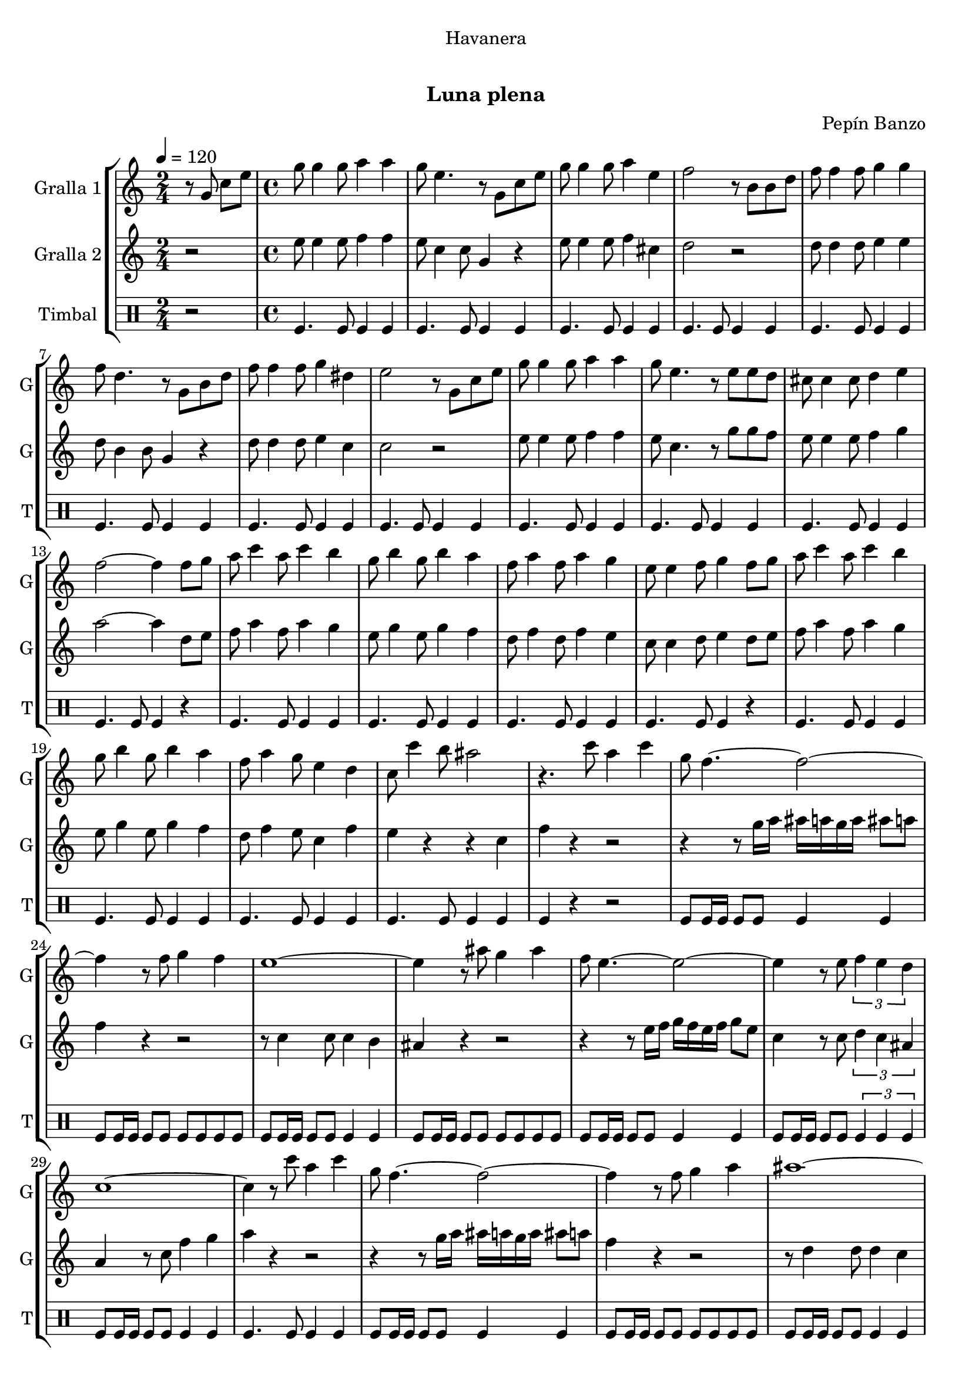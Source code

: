 \version "2.16.0"

\header {
  dedication="Havanera"
  title="   "
  subtitle="Luna plena"
  subsubtitle=""
  poet=""
  meter=""
  piece=""
  composer="Pepín Banzo"
  arranger=""
  opus=""
  instrument=""
  copyright="     "
  tagline="  "
}

liniaroAa =
\relative g'
{
  \tempo 4=120
  \clef treble
  \key c \major
  \time 2/4
  r8 g c e  |
  \time 4/4   g8 g4 g8 a4 a  |
  g8 e4. r8 g, c e  |
  g8 g4 g8 a4 e  |
  %05
  f2 r8 b, b d  |
  f8 f4 f8 g4 g  |
  f8 d4. r8 g, b d  |
  f8 f4 f8 g4 dis  |
  e2 r8 g, c e  |
  %10
  g8 g4 g8 a4 a  |
  g8 e4. r8 e e d  |
  cis8 cis4 cis8 d4 e  |
  f2 ~ f4 f8 g  |
  a8 c4 a8 c4 b  |
  %15
  g8 b4 g8 b4 a  |
  f8 a4 f8 a4 g  |
  e8 e4 f8 g4 f8 g  |
  a8 c4 a8 c4 b  |
  g8 b4 g8 b4 a  |
  %20
  f8 a4 g8 e4 d  |
  c8 c'4 b8 ais2  |
  r4. c8 a4 c  |
  g8 f4. ~ f2 ~  |
  f4 r8 f g4 f  |
  %25
  e1 ~  |
  e4 r8 ais g4 ais  |
  f8 e4. ~ e2 ~  |
  e4 r8 e \times 2/3 { f4 e d }  |
  c1 ~  |
  %30
  c4 r8 c' a4 c  |
  g8 f4. ~ f2 ~  |
  f4 r8 f g4 a  |
  ais1 ~  |
  ais4 r8 ais c4 ais  |
  %35
  a8 f4 f8 e4 d  |
  d8 c4. ~ c2 ~  |
  c4 r8 c d4 e  |
  \mark "D.C." f4 r r2  \bar "|."
}

liniaroAb =
\relative e''
{
  \tempo 4=120
  \clef treble
  \key c \major
  \time 2/4
  r2  |
  \time 4/4   e8 e4 e8 f4 f  |
  e8 c4 c8 g4 r  |
  e'8 e4 e8 f4 cis  |
  %05
  d2 r  |
  d8 d4 d8 e4 e  |
  d8 b4 b8 g4 r  |
  d'8 d4 d8 e4 c  |
  c2 r  |
  %10
  e8 e4 e8 f4 f  |
  e8 c4. r8 g' g f  |
  e8 e4 e8 f4 g  |
  a2 ~ a4 d,8 e  |
  f8 a4 f8 a4 g  |
  %15
  e8 g4 e8 g4 f  |
  d8 f4 d8 f4 e  |
  c8 c4 d8 e4 d8 e  |
  f8 a4 f8 a4 g  |
  e8 g4 e8 g4 f  |
  %20
  d8 f4 e8 c4 f  |
  e4 r r c  |
  f4 r r2  |
  r4 r8 g16 a ais a g a ais8 a  |
  f4 r r2  |
  %25
  r8 c4 c8 c4 b  |
  ais4 r r2  |
  r4 r8 e'16 f g f e f g8 e  |
  c4 r8 c \times 2/3 { d4 c ais }  |
  a4 r8 c f4 g  |
  %30
  a4 r r2  |
  r4 r8 g16 a ais a g a ais8 a  |
  f4 r r2  |
  r8 d4 d8 d4 c  |
  ais4 r8 g a4 g  |
  %35
  c8 a'4 a8 g4 f  |
  f8 e4 c8 d4 c  |
  e4 r8 c' c4 ais  |
  a4 r r2  \bar "|."
}

liniaroAc =
\drummode
{
  \tempo 4=120
  \time 2/4
  r2  |
  \time 4/4   tomfl4. tomfl8 tomfl4 tomfl  |
  tomfl4. tomfl8 tomfl4 tomfl  |
  tomfl4. tomfl8 tomfl4 tomfl  |
  %05
  tomfl4. tomfl8 tomfl4 tomfl  |
  tomfl4. tomfl8 tomfl4 tomfl  |
  tomfl4. tomfl8 tomfl4 tomfl  |
  tomfl4. tomfl8 tomfl4 tomfl  |
  tomfl4. tomfl8 tomfl4 tomfl  |
  %10
  tomfl4. tomfl8 tomfl4 tomfl  |
  tomfl4. tomfl8 tomfl4 tomfl  |
  tomfl4. tomfl8 tomfl4 tomfl  |
  tomfl4. tomfl8 tomfl4 r  |
  tomfl4. tomfl8 tomfl4 tomfl  |
  %15
  tomfl4. tomfl8 tomfl4 tomfl  |
  tomfl4. tomfl8 tomfl4 tomfl  |
  tomfl4. tomfl8 tomfl4 r  |
  tomfl4. tomfl8 tomfl4 tomfl  |
  tomfl4. tomfl8 tomfl4 tomfl  |
  %20
  tomfl4. tomfl8 tomfl4 tomfl  |
  tomfl4. tomfl8 tomfl4 tomfl  |
  tomfl4 r r2  |
  tomfl8 tomfl16 tomfl tomfl8 tomfl tomfl4 tomfl  |
  tomfl8 tomfl16 tomfl tomfl8 tomfl tomfl tomfl tomfl tomfl  |
  %25
  tomfl8 tomfl16 tomfl tomfl8 tomfl tomfl4 tomfl  |
  tomfl8 tomfl16 tomfl tomfl8 tomfl tomfl tomfl tomfl tomfl  |
  tomfl8 tomfl16 tomfl tomfl8 tomfl tomfl4 tomfl  |
  tomfl8 tomfl16 tomfl tomfl8 tomfl \times 2/3 { tomfl4 tomfl tomfl }  |
  tomfl8 tomfl16 tomfl tomfl8 tomfl tomfl4 tomfl  |
  %30
  tomfl4. tomfl8 tomfl4 tomfl  |
  tomfl8 tomfl16 tomfl tomfl8 tomfl tomfl4 tomfl  |
  tomfl8 tomfl16 tomfl tomfl8 tomfl tomfl tomfl tomfl tomfl  |
  tomfl8 tomfl16 tomfl tomfl8 tomfl tomfl4 tomfl  |
  tomfl8 tomfl16 tomfl tomfl8 tomfl tomfl tomfl tomfl tomfl  |
  %35
  tomfl8 tomfl16 tomfl tomfl8 tomfl tomfl4 tomfl  |
  tomfl8 tomfl16 tomfl tomfl8 tomfl \times 2/3 { tomfl4 tomfl tomfl }  |
  tomfl8 tomfl16 tomfl tomfl8 tomfl tomfl4 tomfl  |
  tomfl4 r r2  \bar "|."
}

\book {

\paper {
  print-page-number = false
}

\bookpart {
  \score {
    \new StaffGroup {
      \override Score.RehearsalMark #'self-alignment-X = #LEFT
      <<
        \new Staff \with {instrumentName = #"Gralla 1" shortInstrumentName = #"G"} \liniaroAa
        \new Staff \with {instrumentName = #"Gralla 2" shortInstrumentName = #"G"} \liniaroAb
        \new DrumStaff \with {instrumentName = #"Timbal" shortInstrumentName = #"T"} \liniaroAc
      >>
    }
    \layout {}
  }\score { \unfoldRepeats
    \new StaffGroup {
      \override Score.RehearsalMark #'self-alignment-X = #LEFT
      <<
        \new Staff \with {instrumentName = #"Gralla 1" shortInstrumentName = #"G"} \liniaroAa
        \new Staff \with {instrumentName = #"Gralla 2" shortInstrumentName = #"G"} \liniaroAb
        \new DrumStaff \with {instrumentName = #"Timbal" shortInstrumentName = #"T"} \liniaroAc
      >>
    }
    \midi {}
  }
}

\bookpart {
  \header {instrument="Gralla 1"}
  \score {
    \new StaffGroup {
      \override Score.RehearsalMark #'self-alignment-X = #LEFT
      <<
        \new Staff \liniaroAa
      >>
    }
    \layout {}
  }\score { \unfoldRepeats
    \new StaffGroup {
      \override Score.RehearsalMark #'self-alignment-X = #LEFT
      <<
        \new Staff \liniaroAa
      >>
    }
    \midi {}
  }
}

\bookpart {
  \header {instrument="Gralla 2"}
  \score {
    \new StaffGroup {
      \override Score.RehearsalMark #'self-alignment-X = #LEFT
      <<
        \new Staff \liniaroAb
      >>
    }
    \layout {}
  }\score { \unfoldRepeats
    \new StaffGroup {
      \override Score.RehearsalMark #'self-alignment-X = #LEFT
      <<
        \new Staff \liniaroAb
      >>
    }
    \midi {}
  }
}

\bookpart {
  \header {instrument="Timbal"}
  \score {
    \new StaffGroup {
      \override Score.RehearsalMark #'self-alignment-X = #LEFT
      <<
        \new DrumStaff \liniaroAc
      >>
    }
    \layout {}
  }\score { \unfoldRepeats
    \new StaffGroup {
      \override Score.RehearsalMark #'self-alignment-X = #LEFT
      <<
        \new DrumStaff \liniaroAc
      >>
    }
    \midi {}
  }
}

}

\book {

\paper {
  print-page-number = false
  #(set-paper-size "a6landscape")
  #(layout-set-staff-size 14)
}

\bookpart {
  \header {instrument="Gralla 1"}
  \score {
    \new StaffGroup {
      \override Score.RehearsalMark #'self-alignment-X = #LEFT
      <<
        \new Staff \liniaroAa
      >>
    }
    \layout {}
  }
}

\bookpart {
  \header {instrument="Gralla 2"}
  \score {
    \new StaffGroup {
      \override Score.RehearsalMark #'self-alignment-X = #LEFT
      <<
        \new Staff \liniaroAb
      >>
    }
    \layout {}
  }
}

\bookpart {
  \header {instrument="Timbal"}
  \score {
    \new StaffGroup {
      \override Score.RehearsalMark #'self-alignment-X = #LEFT
      <<
        \new DrumStaff \liniaroAc
      >>
    }
    \layout {}
  }
}

}

